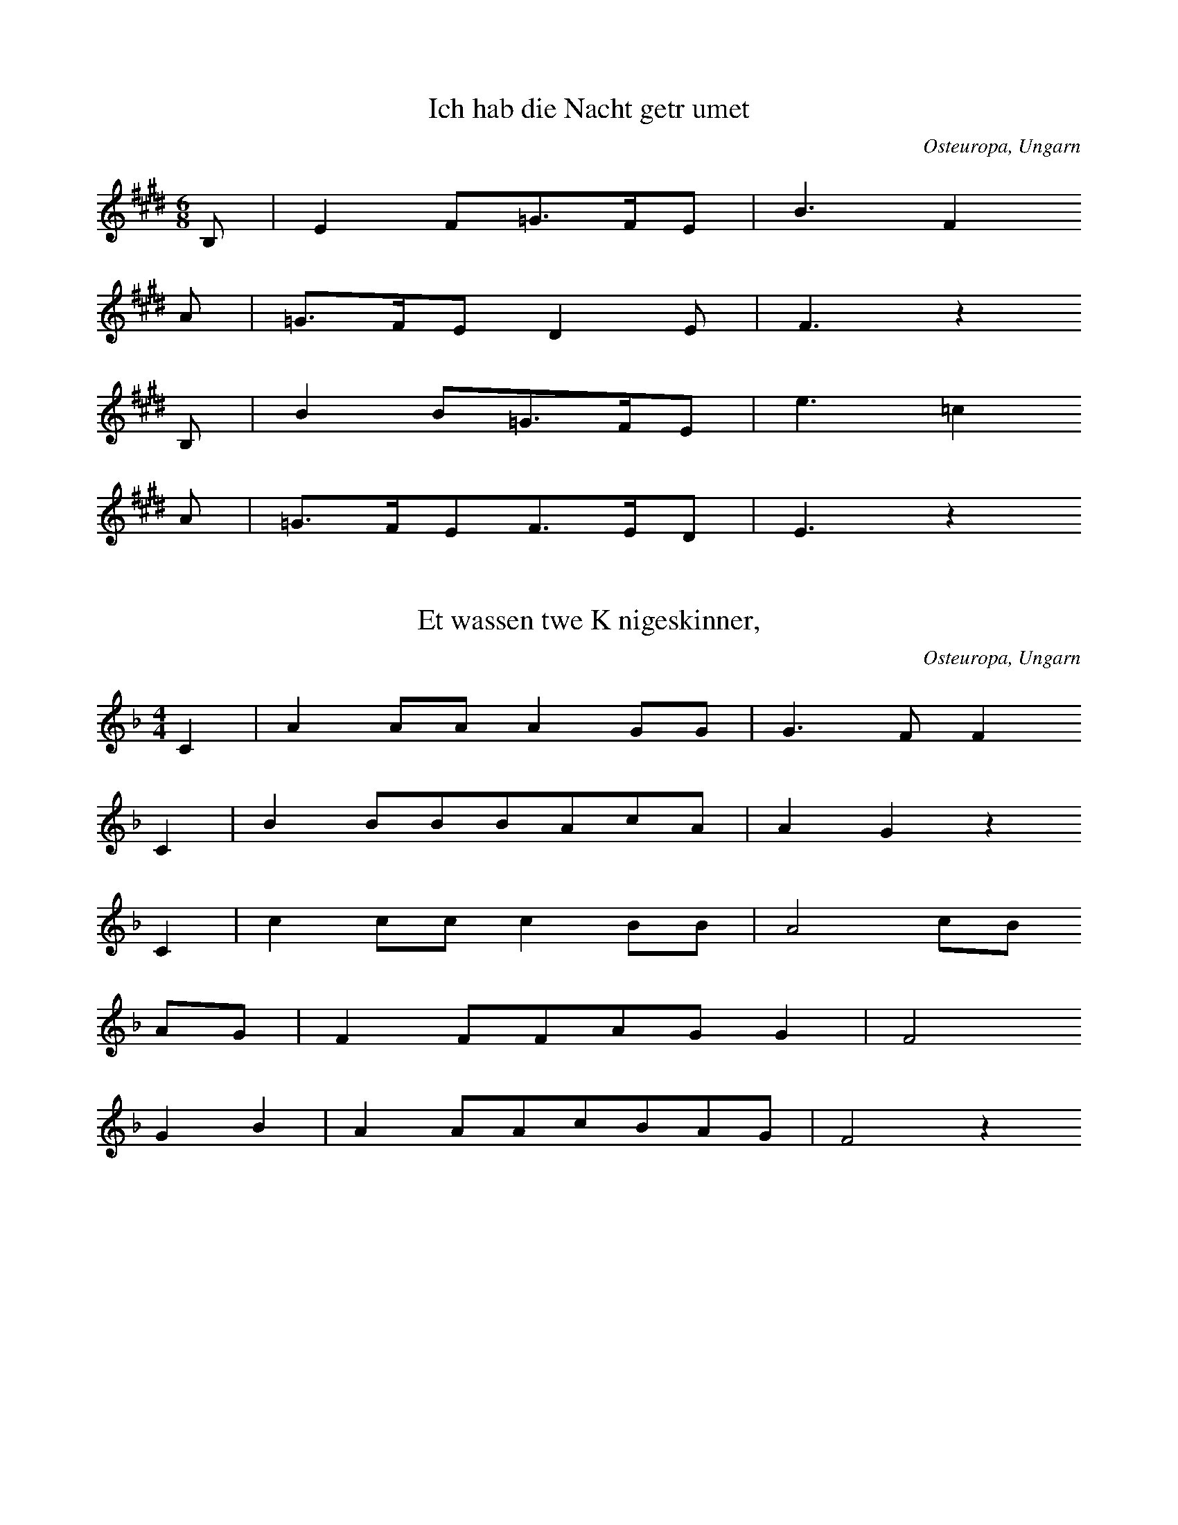 
X:1
T: Ich hab die Nacht getrumet
N: T0003A
O: Osteuropa, Ungarn
N: bekannt
R: Barbara
M: 6/8
L: 1/16
K: E
B,2 | E4F2=G3FE2 | B6F4
A2 | =G3FE2D4E2 | F6z4
B,2 | B4B2=G3FE2 | e6=c4
A2 | =G3FE2F3ED2 | E6z4

X:2
T: Et wassen twe Knigeskinner,
N: T0004A
O: Osteuropa, Ungarn
N: Variante bekannt
R: Barbara
M: 4/4
L: 1/8
K: F
C2 | A2AAA2GG | G3FF2
C2 | B2BBBAcA | A2G2z2
C2 | c2ccc2BB | A4cB
AG | F2FFAGG2 | F4
G2B2 | A2AAcBAG | F4z2

X:3
T: Rosestock, Holderbl!
N: T0007A
O: Osteuropa, Ungarn
N: bekannt
R: Barbara
M: 3/4
L: 1/16
K: C
 | e6d2c2E2 | A4G2F2D4 | A4G2F2D4 | A4G2E2C3z
e6d2c2E2 | A4G2F2D4 | G4A4B4 | c8z4
f3ed4z4 | e3dc4z4 | G4A4B4 | c2B2c2d2e4
f4ed4z3 | e3dc4z4 | G4A4B4 | c8z4

X:4
T: Ta4i ya2ng chu1 la2i xi3 ya2ng ya2ng
N: C0013
O: Asien, Ostasien, China, Sichuan
R: Grundton liegt in der zweigestrichenen Oktave; Verzierung
M: 2/4
L: 1/8
K: E
EFE=D | E2Fz
=DEFE- | E=DB,z
A,B,DB, | EEB,2 | A,2B,z
=DB,ED- | DB,E2- | E4

X:5
T: Xiu4 he2 ba1o
N: C0037
O: Asien, Ostasien, China, Sha1nxi1
R: Liebes - Lied
M: 2/4
L: 1/16
K: D
d2d2g2a2 | d=cd6 | gd2ed=cA2 | G8
A2d4g2 | de=cAG4 | =c2cAGAE2 | D8

X:6
T: Moli hua
N: C0328
O: China, Jiangsu
N: Jiang nimmt an, es ist das Original.
N: Vorspiel weggelassen.
R: xiao diao
M: 2/4
L: 1/16
K: D
FEFABAdB | AFA4B2 | d2efedBd | A8
AFA4B2 | d2efdBA2 | A2E2FAFE | DB,D6
FED2E3F | A2BdB2A2 | AFE2FAFE | DEB,4D2
E3FDEDB, | DB,A,6
FEFABAdB | AFA4B2 | d2efedBd | A8
AFA4B2 | d2efdBA2 | A2E2FAFE | DB,D6
FED2E3F | A2BdB2A2 | AFE2FAFE | DEB,4D2
E3FDEDB, | DB,A,6
FED2E3F | A2BdB2A2 | AFE2FAFE | DEB,4D2
e3fdedB | ABdfedBd | A8

X:7
T: CUCA 1
N: T0008
O: Amerika, Mittelamerika, Mexiko
R: Kinder - Lied
M: 3/4
L: 1/8
K: F
CCC | F2ACCC | F2A4
FFEEDD | C3
CCC | E2GCCC | E2G4
cdcBAG | F4z2
CCFFAA | c2A4
cdcBAc | B2G4
CCEEGG | B2G4
cdcBAG | A2F

X:8
T: CUCA 2
N: T0008A
O: Amerika, Mittelamerika, Mexiko
M: 4/4
L: 1/8
K: F
zCCC | Fz2AzCCC | Fz2Az4
zF2FEEDD | C4
zCCC | Ez2GzCCC | Ez2Gz4
zc2dcBAG | A3Fz4
zC2CFFAA | c3A4-A
zc2dcBAc | B3G4-G
zC2CEEGG | B3G4-G
zc2dcBAG | A3F4-F
